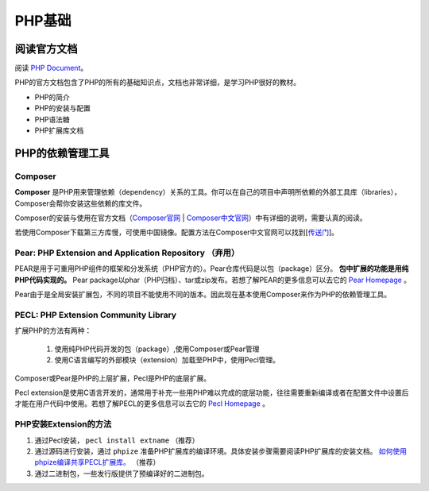 PHP基础
===========

阅读官方文档
-------------------------
阅读 `PHP Document <https://www.php.net/docs.php>`_。

PHP的官方文档包含了PHP的所有的基础知识点，文档也非常详细，是学习PHP很好的教材。

* PHP的简介
* PHP的安装与配置
* PHP语法糖
* PHP扩展库文档


PHP的依赖管理工具 
-------------------------

Composer
^^^^^^^^^^^^^^^^^^^^^^^^^

**Composer** 是PHP用来管理依赖（dependency）关系的工具。你可以在自己的项目中声明所依赖的外部工具库（libraries），Composer会帮你安装这些依赖的库文件。

Composer的安装与使用在官方文档（`Composer官网 <https://getcomposer.org/>`_ | `Composer中文官网 <https://www.phpcomposer.com/>`_）中有详细的说明，需要认真的阅读。

若使用Composer下载第三方库慢，可使用中国镜像。配置方法在Composer中文官网可以找到[`传送门 <https://pkg.phpcomposer.com/>`_]。

Pear: PHP Extension and Application Repository （弃用）
^^^^^^^^^^^^^^^^^^^^^^^^^

PEAR是用于可重用PHP组件的框架和分发系统（PHP官方的）。Pear仓库代码是以包（package）区分。 **包中扩展的功能是用纯PHP代码实现的。** Pear package以phar（PHP归档）、tar或zip发布。若想了解PEAR的更多信息可以去它的 `Pear Homepage <https://pear.php.net/>`_ 。

Pear由于是全局安装扩展包，不同的项目不能使用不同的版本。因此现在基本使用Composer来作为PHP的依赖管理工具。

PECL: PHP Extension Community Library
^^^^^^^^^^^^^^^^^^^^^^^^^

扩展PHP的方法有两种：

    1. 使用纯PHP代码开发的包（package）,使用Composer或Pear管理
    2. 使用C语言编写的外部模块（extension）加载至PHP中，使用Pecl管理。

Composer或Pear是PHP的上层扩展，Pecl是PHP的底层扩展。

Pecl extension是使用C语言开发的，通常用于补充一些用PHP难以完成的底层功能，往往需要重新编译或者在配置文件中设置后才能在用户代码中使用。若想了解PECL的更多信息可以去它的 `Pecl Homepage <https://pecl.php.net/>`_ 。

PHP安装Extension的方法
^^^^^^^^^^^^^^^^^^^^^^^^^

1. 通过Pecl安装， ``pecl install extname`` （推荐）
2. 通过源码进行安装，通过 ``phpize`` 准备PHP扩展库的编译环境。具体安装步骤需要阅读PHP扩展库的安装文档。 `如何使用phpize编译共享PECL扩展库。 <https://www.php.net/manual/en/install.pecl.phpize.php>`_ （推荐）
3. 通过二进制包，一些发行版提供了预编译好的二进制包。